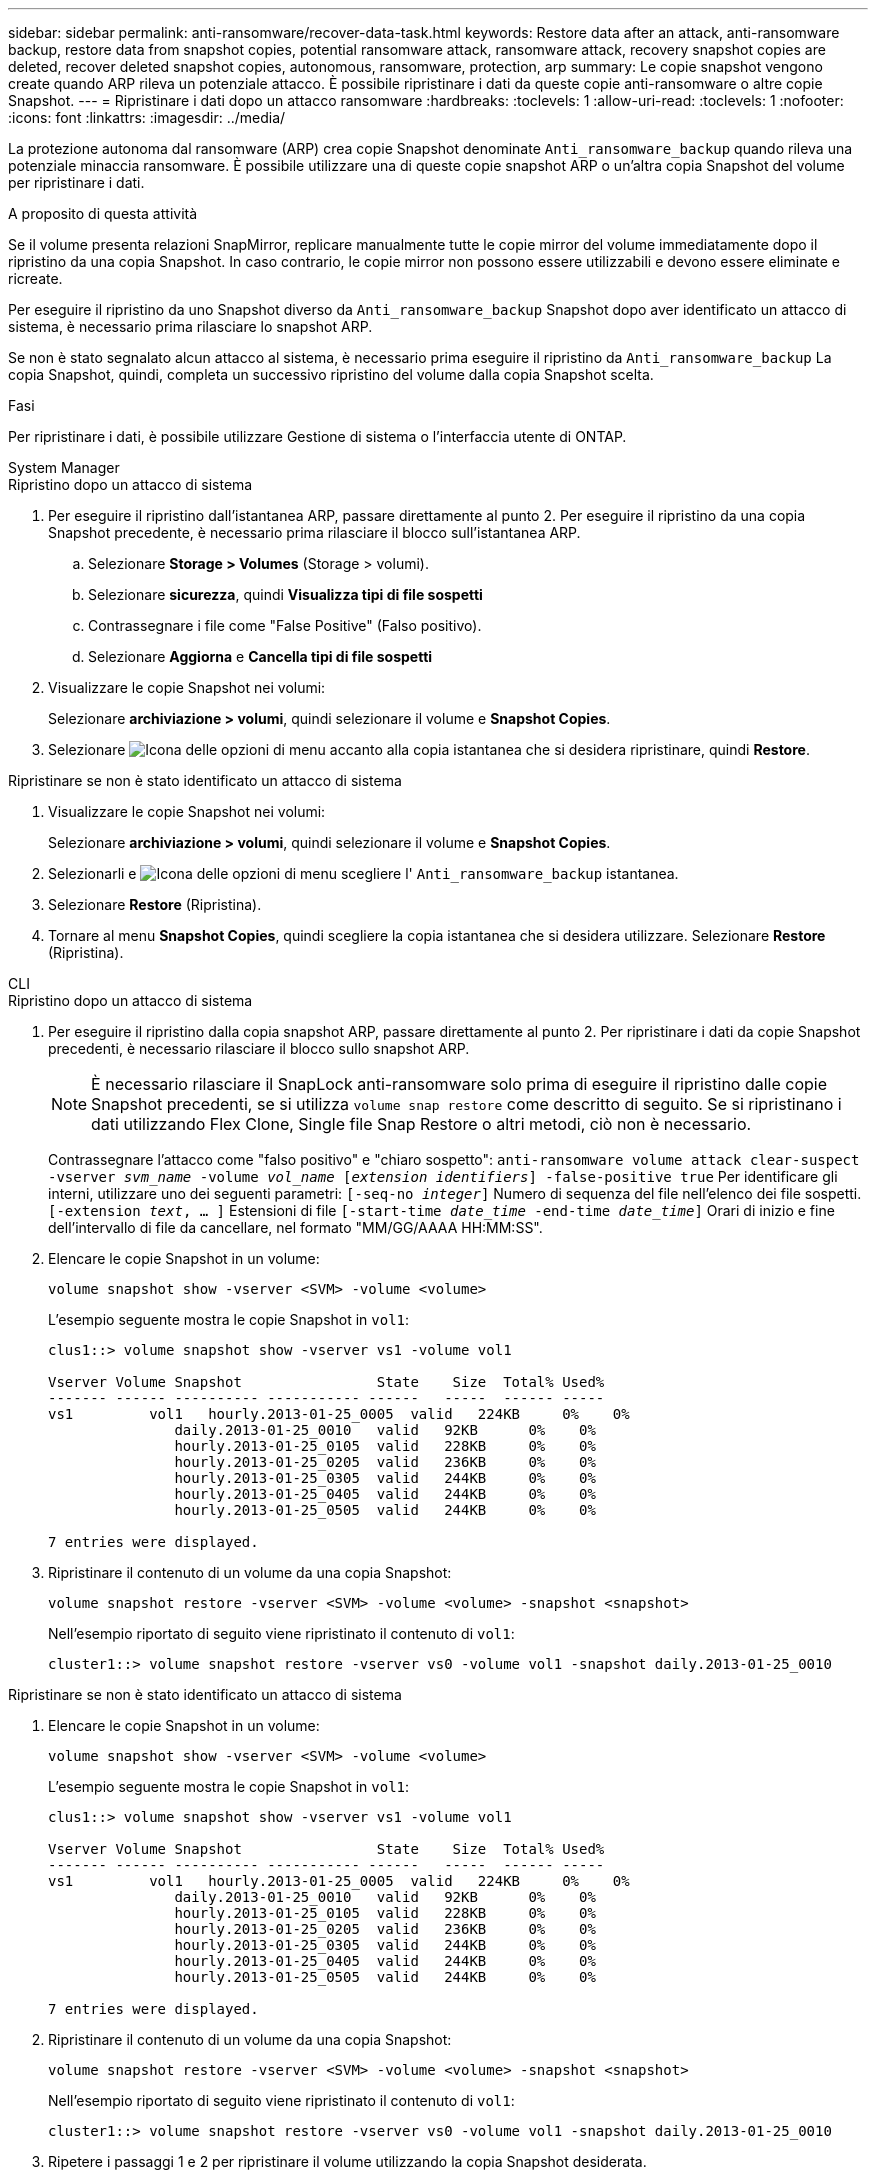 ---
sidebar: sidebar 
permalink: anti-ransomware/recover-data-task.html 
keywords: Restore data after an attack, anti-ransomware backup, restore data from snapshot copies, potential ransomware attack, ransomware attack, recovery snapshot copies are deleted, recover deleted snapshot copies, autonomous, ransomware, protection, arp 
summary: Le copie snapshot vengono create quando ARP rileva un potenziale attacco. È possibile ripristinare i dati da queste copie anti-ransomware o altre copie Snapshot. 
---
= Ripristinare i dati dopo un attacco ransomware
:hardbreaks:
:toclevels: 1
:allow-uri-read: 
:toclevels: 1
:nofooter: 
:icons: font
:linkattrs: 
:imagesdir: ../media/


[role="lead"]
La protezione autonoma dal ransomware (ARP) crea copie Snapshot denominate `Anti_ransomware_backup` quando rileva una potenziale minaccia ransomware. È possibile utilizzare una di queste copie snapshot ARP o un'altra copia Snapshot del volume per ripristinare i dati.

.A proposito di questa attività
Se il volume presenta relazioni SnapMirror, replicare manualmente tutte le copie mirror del volume immediatamente dopo il ripristino da una copia Snapshot. In caso contrario, le copie mirror non possono essere utilizzabili e devono essere eliminate e ricreate.

Per eseguire il ripristino da uno Snapshot diverso da `Anti_ransomware_backup` Snapshot dopo aver identificato un attacco di sistema, è necessario prima rilasciare lo snapshot ARP.

Se non è stato segnalato alcun attacco al sistema, è necessario prima eseguire il ripristino da `Anti_ransomware_backup` La copia Snapshot, quindi, completa un successivo ripristino del volume dalla copia Snapshot scelta.

.Fasi
Per ripristinare i dati, è possibile utilizzare Gestione di sistema o l'interfaccia utente di ONTAP.

[role="tabbed-block"]
====
.System Manager
--
.Ripristino dopo un attacco di sistema
. Per eseguire il ripristino dall'istantanea ARP, passare direttamente al punto 2. Per eseguire il ripristino da una copia Snapshot precedente, è necessario prima rilasciare il blocco sull'istantanea ARP.
+
.. Selezionare *Storage > Volumes* (Storage > volumi).
.. Selezionare *sicurezza*, quindi *Visualizza tipi di file sospetti*
.. Contrassegnare i file come "False Positive" (Falso positivo).
.. Selezionare *Aggiorna* e *Cancella tipi di file sospetti*


. Visualizzare le copie Snapshot nei volumi:
+
Selezionare *archiviazione > volumi*, quindi selezionare il volume e *Snapshot Copies*.

. Selezionare image:icon_kabob.gif["Icona delle opzioni di menu"] accanto alla copia istantanea che si desidera ripristinare, quindi *Restore*.


.Ripristinare se non è stato identificato un attacco di sistema
. Visualizzare le copie Snapshot nei volumi:
+
Selezionare *archiviazione > volumi*, quindi selezionare il volume e *Snapshot Copies*.

. Selezionarli e image:icon_kabob.gif["Icona delle opzioni di menu"] scegliere l' `Anti_ransomware_backup` istantanea.
. Selezionare *Restore* (Ripristina).
. Tornare al menu *Snapshot Copies*, quindi scegliere la copia istantanea che si desidera utilizzare. Selezionare *Restore* (Ripristina).


--
.CLI
--
.Ripristino dopo un attacco di sistema
. Per eseguire il ripristino dalla copia snapshot ARP, passare direttamente al punto 2. Per ripristinare i dati da copie Snapshot precedenti, è necessario rilasciare il blocco sullo snapshot ARP.
+

NOTE: È necessario rilasciare il SnapLock anti-ransomware solo prima di eseguire il ripristino dalle copie Snapshot precedenti, se si utilizza `volume snap restore` come descritto di seguito. Se si ripristinano i dati utilizzando Flex Clone, Single file Snap Restore o altri metodi, ciò non è necessario.

+
Contrassegnare l'attacco come "falso positivo" e "chiaro sospetto":
`anti-ransomware volume attack clear-suspect -vserver _svm_name_ -volume _vol_name_ [_extension identifiers_] -false-positive true`
Per identificare gli interni, utilizzare uno dei seguenti parametri:
`[-seq-no _integer_]` Numero di sequenza del file nell'elenco dei file sospetti.
`[-extension _text_, … ]` Estensioni di file
`[-start-time _date_time_ -end-time _date_time_]` Orari di inizio e fine dell'intervallo di file da cancellare, nel formato "MM/GG/AAAA HH:MM:SS".

. Elencare le copie Snapshot in un volume:
+
[source, cli]
----
volume snapshot show -vserver <SVM> -volume <volume>
----
+
L'esempio seguente mostra le copie Snapshot in `vol1`:

+
[listing]
----

clus1::> volume snapshot show -vserver vs1 -volume vol1

Vserver Volume Snapshot                State    Size  Total% Used%
------- ------ ---------- ----------- ------   -----  ------ -----
vs1	    vol1   hourly.2013-01-25_0005  valid   224KB     0%    0%
               daily.2013-01-25_0010   valid   92KB      0%    0%
               hourly.2013-01-25_0105  valid   228KB     0%    0%
               hourly.2013-01-25_0205  valid   236KB     0%    0%
               hourly.2013-01-25_0305  valid   244KB     0%    0%
               hourly.2013-01-25_0405  valid   244KB     0%    0%
               hourly.2013-01-25_0505  valid   244KB     0%    0%

7 entries were displayed.
----
. Ripristinare il contenuto di un volume da una copia Snapshot:
+
[source, cli]
----
volume snapshot restore -vserver <SVM> -volume <volume> -snapshot <snapshot>
----
+
Nell'esempio riportato di seguito viene ripristinato il contenuto di `vol1`:

+
[listing]
----
cluster1::> volume snapshot restore -vserver vs0 -volume vol1 -snapshot daily.2013-01-25_0010
----


.Ripristinare se non è stato identificato un attacco di sistema
. Elencare le copie Snapshot in un volume:
+
[source, cli]
----
volume snapshot show -vserver <SVM> -volume <volume>
----
+
L'esempio seguente mostra le copie Snapshot in `vol1`:

+
[listing]
----

clus1::> volume snapshot show -vserver vs1 -volume vol1

Vserver Volume Snapshot                State    Size  Total% Used%
------- ------ ---------- ----------- ------   -----  ------ -----
vs1	    vol1   hourly.2013-01-25_0005  valid   224KB     0%    0%
               daily.2013-01-25_0010   valid   92KB      0%    0%
               hourly.2013-01-25_0105  valid   228KB     0%    0%
               hourly.2013-01-25_0205  valid   236KB     0%    0%
               hourly.2013-01-25_0305  valid   244KB     0%    0%
               hourly.2013-01-25_0405  valid   244KB     0%    0%
               hourly.2013-01-25_0505  valid   244KB     0%    0%

7 entries were displayed.
----
. Ripristinare il contenuto di un volume da una copia Snapshot:
+
[source, cli]
----
volume snapshot restore -vserver <SVM> -volume <volume> -snapshot <snapshot>
----
+
Nell'esempio riportato di seguito viene ripristinato il contenuto di `vol1`:

+
[listing]
----
cluster1::> volume snapshot restore -vserver vs0 -volume vol1 -snapshot daily.2013-01-25_0010
----


. Ripetere i passaggi 1 e 2 per ripristinare il volume utilizzando la copia Snapshot desiderata.


--
====
.Ulteriori informazioni
* link:https://kb.netapp.com/Advice_and_Troubleshooting/Data_Storage_Software/ONTAP_OS/Ransomware_prevention_and_recovery_in_ONTAP["KB: Prevenzione e recovery dal ransomware in ONTAP"^]

